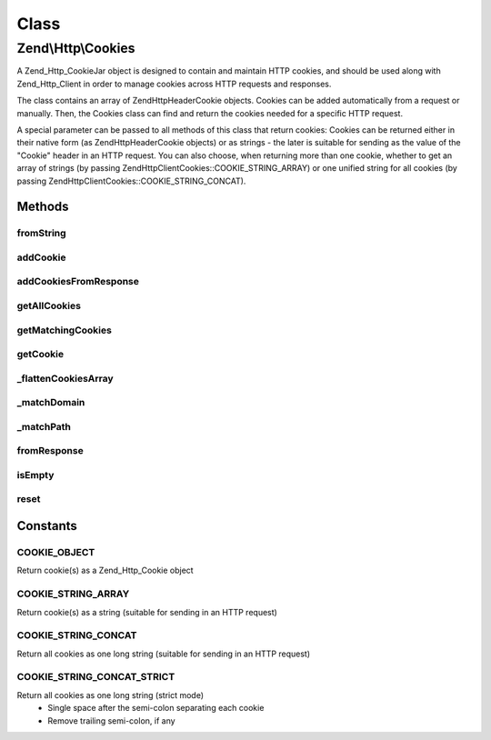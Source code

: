 .. Http/Cookies.php generated using docpx on 01/30/13 03:02pm


Class
*****

Zend\\Http\\Cookies
===================

A Zend_Http_CookieJar object is designed to contain and maintain HTTP cookies, and should
be used along with Zend_Http_Client in order to manage cookies across HTTP requests and
responses.

The class contains an array of Zend\Http\Header\Cookie objects. Cookies can be added
automatically from a request or manually. Then, the Cookies class can find and return the
cookies needed for a specific HTTP request.

A special parameter can be passed to all methods of this class that return cookies: Cookies
can be returned either in their native form (as Zend\Http\Header\Cookie objects) or as strings -
the later is suitable for sending as the value of the "Cookie" header in an HTTP request.
You can also choose, when returning more than one cookie, whether to get an array of strings
(by passing Zend\Http\Client\Cookies::COOKIE_STRING_ARRAY) or one unified string for all cookies
(by passing Zend\Http\Client\Cookies::COOKIE_STRING_CONCAT).

Methods
-------

fromString
++++++++++

.. function:: fromString()


    @static


    :param $string: 

    :rtype: void 



addCookie
+++++++++

.. function:: addCookie()


    Add a cookie to the class. Cookie should be passed either as a Zend\Http\Header\Cookie object
    or as a string - in which case an object is created from the string.

    :param SetCookie|string: 
    :param Uri\Uri|string: Optional reference URI (for domain, path, secure)

    :throws Exception\InvalidArgumentException: 



addCookiesFromResponse
++++++++++++++++++++++

.. function:: addCookiesFromResponse()


    Parse an HTTP response, adding all the cookies set in that response

    :param Response: 
    :param Uri\Uri|string: Requested URI



getAllCookies
+++++++++++++

.. function:: getAllCookies()


    Get all cookies in the cookie jar as an array

    :param int: Whether to return cookies as objects of \Zend\Http\Header\SetCookie or as strings

    :rtype: array|string 



getMatchingCookies
++++++++++++++++++

.. function:: getMatchingCookies()


    Return an array of all cookies matching a specific request according to the request URI,
    whether session cookies should be sent or not, and the time to consider as "now" when
    checking cookie expiry time.

    :param string|Uri\Uri: URI to check against (secure, domain, path)
    :param bool: Whether to send session cookies
    :param int: Whether to return cookies as objects of \Zend\Http\Header\Cookie or as strings
    :param int: Override the current time when checking for expiry time

    :throws Exception\InvalidArgumentException: if invalid URI specified

    :rtype: array|string 



getCookie
+++++++++

.. function:: getCookie()


    Get a specific cookie according to a URI and name

    :param Uri\Uri|string: The uri (domain and path) to match
    :param string: The cookie's name
    :param int: Whether to return cookies as objects of \Zend\Http\Header\SetCookie or as strings

    :throws Exception\InvalidArgumentException: if invalid URI specified or invalid $retAs value

    :rtype: SetCookie|string 



_flattenCookiesArray
++++++++++++++++++++

.. function:: _flattenCookiesArray()


    Helper function to recursively flatten an array. Should be used when exporting the
    cookies array (or parts of it)

    :param \Zend\Http\Header\SetCookie|array: 
    :param int: What value to return

    :rtype: array|string 



_matchDomain
++++++++++++

.. function:: _matchDomain()


    Return a subset of the cookies array matching a specific domain

    :param string: 

    :rtype: array 



_matchPath
++++++++++

.. function:: _matchPath()


    Return a subset of a domain-matching cookies that also match a specified path

    :param array: 
    :param string: 

    :rtype: array 



fromResponse
++++++++++++

.. function:: fromResponse()


    Create a new Cookies object and automatically load into it all the
    cookies set in an Http_Response object. If $uri is set, it will be
    considered as the requested URI for setting default domain and path
    of the cookie.

    :param Response: HTTP Response object
    :param Uri\Uri|string: The requested URI

    :rtype: Cookies 

    :todo:  



isEmpty
+++++++

.. function:: isEmpty()


    Tells if the array of cookies is empty

    :rtype: bool 



reset
+++++

.. function:: reset()


    Empties the cookieJar of any cookie

    :rtype: Cookies 





Constants
---------

COOKIE_OBJECT
+++++++++++++

Return cookie(s) as a Zend_Http_Cookie object

COOKIE_STRING_ARRAY
+++++++++++++++++++

Return cookie(s) as a string (suitable for sending in an HTTP request)

COOKIE_STRING_CONCAT
++++++++++++++++++++

Return all cookies as one long string (suitable for sending in an HTTP request)

COOKIE_STRING_CONCAT_STRICT
+++++++++++++++++++++++++++

Return all cookies as one long string (strict mode)
 - Single space after the semi-colon separating each cookie
 - Remove trailing semi-colon, if any

